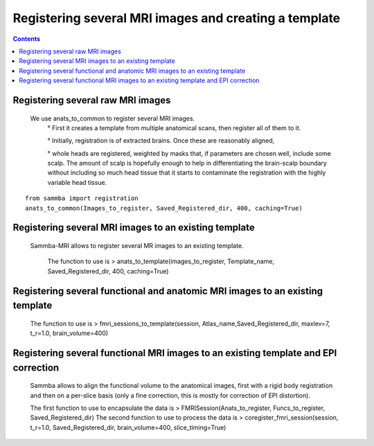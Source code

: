 ======================================================
Registering several MRI images and creating a template
======================================================

.. contents:: **Contents**
    :local:
    :depth: 1


Registering several raw MRI images
==================================

    We use anats_to_common to register several MRI images.
		° First it creates a template from multiple anatomical scans, then register all of them to it. 

		° Initially, registration is of extracted brains. Once these are reasonably aligned,
 
		° whole heads are registered, weighted by masks that, if parameters are chosen well, include some scalp. 
		The amount of scalp is hopefully enough to help in differentiating the brain-scalp boundary without including so much head tissue 
		that it starts to contaminate the registration with the highly variable head tissue.
:: 

    from sammba import registration
    anats_to_common(Images_to_register, Saved_Registered_dir, 400, caching=True)
	

Registering several MRI images to an existing template
======================================================

    Sammba-MRI allows to register several MR images to an existing template.
	
	The function to use is > anats_to_template(images_to_register, Template_name, Saved_Registered_dir, 400, caching=True)
	
Registering several functional and anatomic MRI images to an existing template
==============================================================================

    The function to use is > fmri_sessions_to_template(session, Atlas_name,Saved_Registered_dir, maxlev=7, t_r=1.0, brain_volume=400)
	
Registering several functional MRI images to an existing template and EPI correction
=====================================================================================

	Sammba allows to align the functional volume to the anatomical images, first with a rigid body registration 
	and then on a per-slice basis (only a fine correction, this is mostly for correction of EPI distortion).

	The first function to use to encapsulate the data is > FMRISession(Anats_to_register, Funcs_to_register, Saved_Registered_dir)
	The second function to use to process the data is > coregister_fmri_session(session, t_r=1.0, Saved_Registered_dir, brain_volume=400, slice_timing=True)

	
